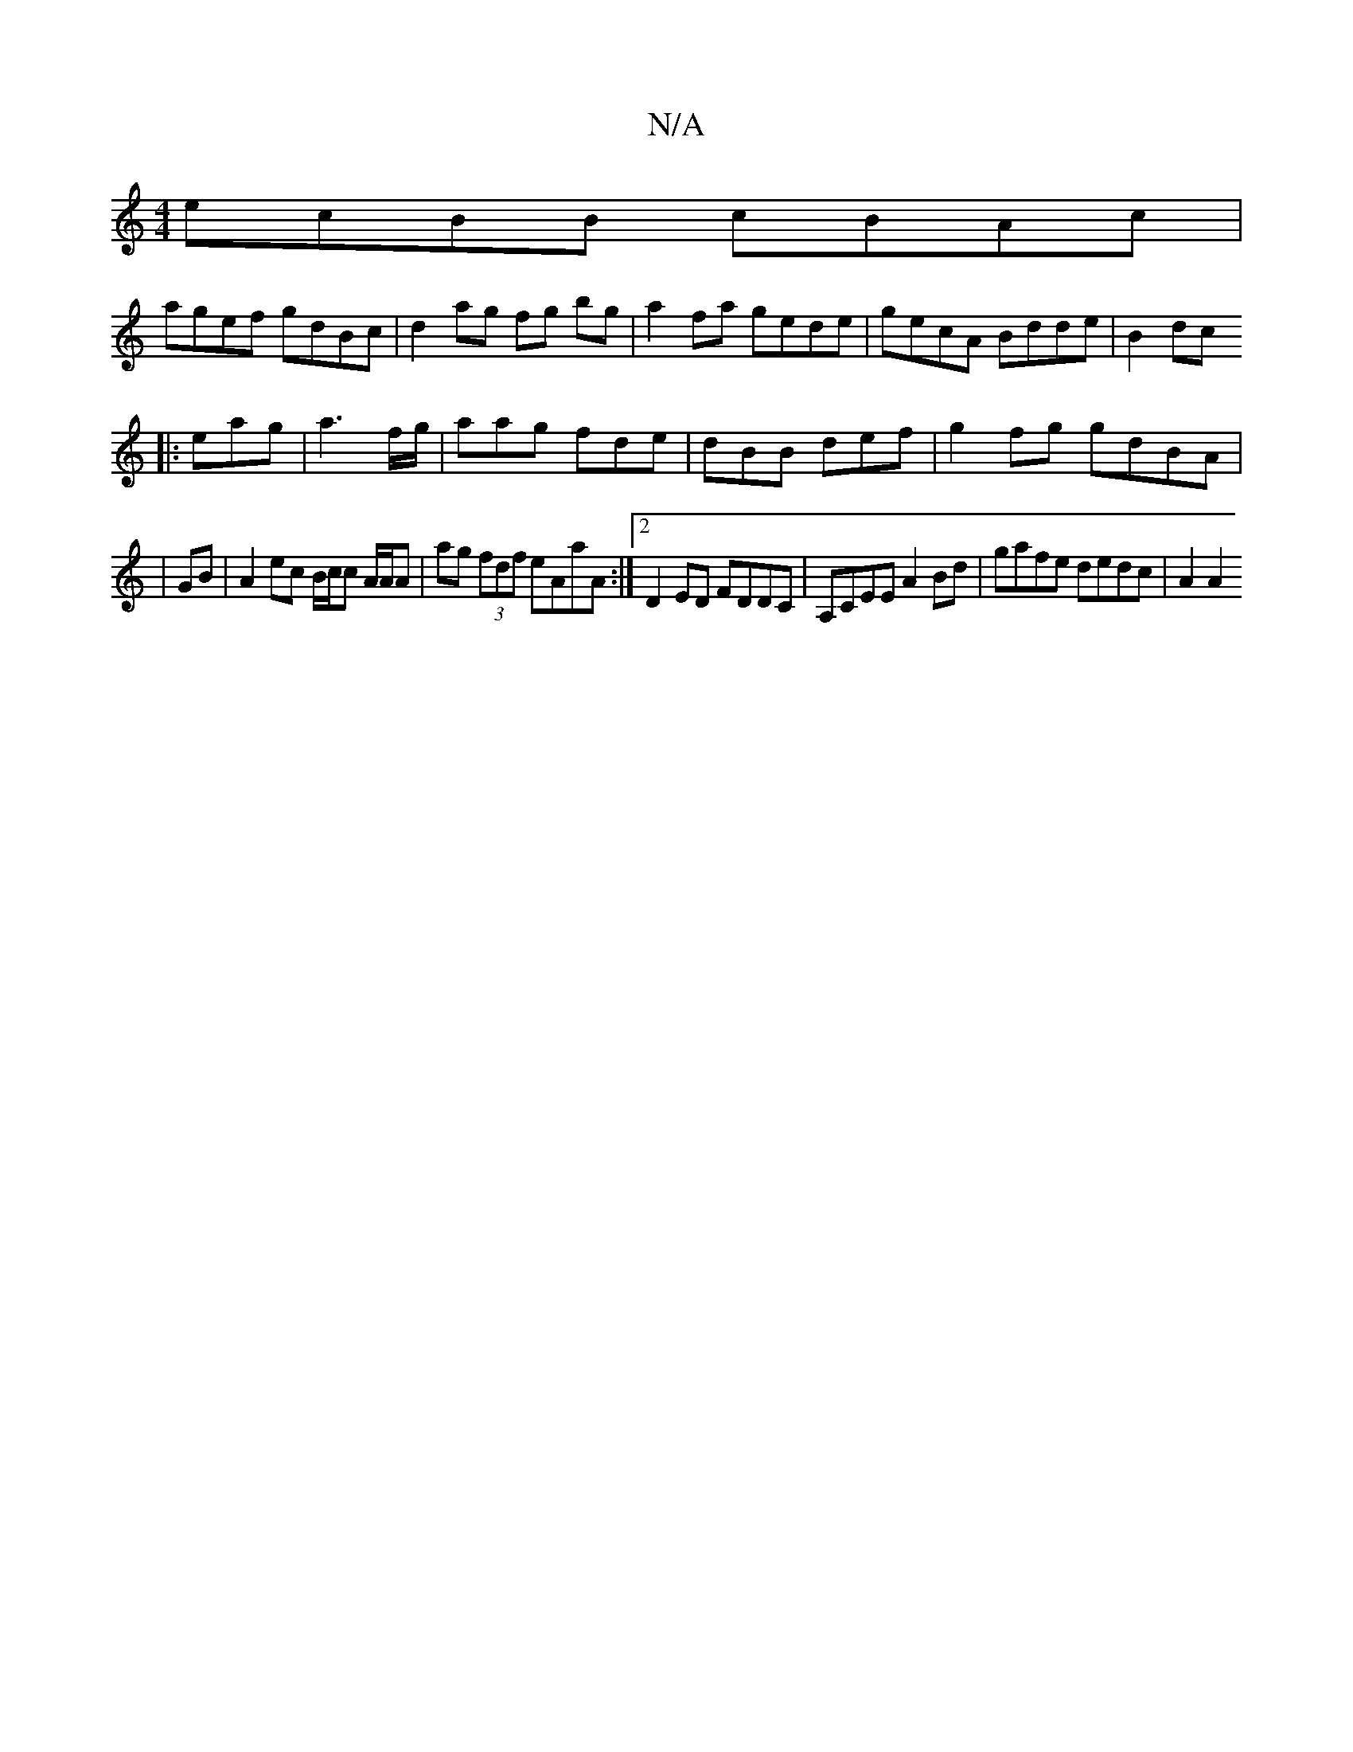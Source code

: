 X:1
T:N/A
M:4/4
R:N/A
K:Cmajor
ecBB cBAc|
agef gdBc|d2 ag fg bg|a2 fa gede|gecA Bdde|B2 dc [d:]
[K:3AMix
|: eag|a3 f/g/|aag fde|dBB def|g2fg gdBA|
|GB |A2 ec B/c/c A/A/A |ag (3fdf eAaA:|2 D2 ED FDDC|A,CEE A2 Bd | gafe dedc | A2 A2 